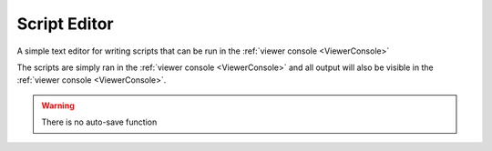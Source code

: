 .. _module_ScriptEditor:

Script Editor
*************

A simple text editor for writing scripts that can be run in the :ref:`viewer console <ViewerConsole>`

The scripts are simply ran in the :ref:`viewer console <ViewerConsole>` and all output will also be visible in the :ref:`viewer console <ViewerConsole>`.

.. image:: ./script_editor.png

.. seealso:: :ref:`Viewer Core API <API_ViewerCore>`

.. warning:: There is no auto-save function
